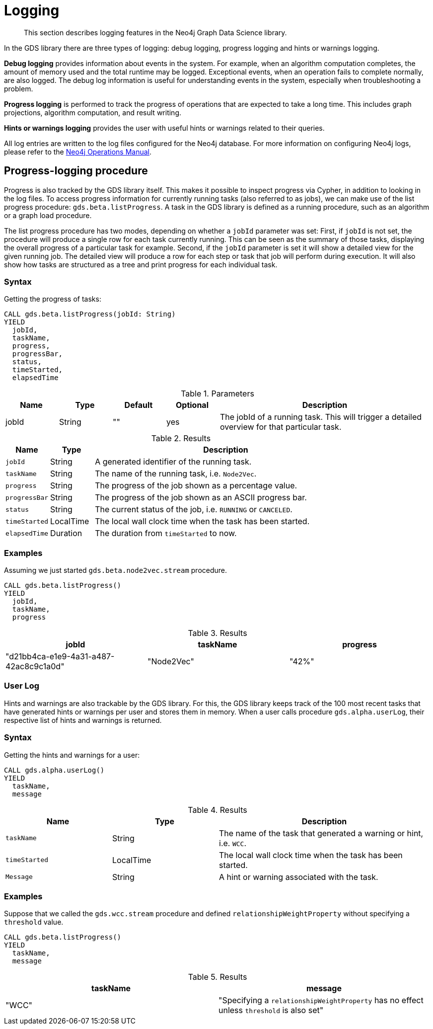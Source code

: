 [[logging]]
= Logging

[abstract]
--
This section describes logging features in the Neo4j Graph Data Science library.
--

In the GDS library there are three types of logging: debug logging, progress logging and hints or warnings logging.

*Debug logging* provides information about events in the system.
For example, when an algorithm computation completes, the amount of memory used and the total runtime may be logged.
Exceptional events, when an operation fails to complete normally, are also logged.
The debug log information is useful for understanding events in the system, especially when troubleshooting a problem.

*Progress logging* is performed to track the progress of operations that are expected to take a long time.
This includes graph projections, algorithm computation, and result writing.

*Hints or warnings logging* provides the user with useful hints or warnings related to their queries.

All log entries are written to the log files configured for the Neo4j database.
For more information on configuring Neo4j logs, please refer to the https://neo4j.com/docs/operations-manual/current/monitoring/logging/#logging[Neo4j Operations Manual].


[[logging-progress-logging]]
[.beta]
== Progress-logging procedure

Progress is also tracked by the GDS library itself.
This makes it possible to inspect progress via Cypher, in addition to looking in the log files.
To access progress information for currently running tasks (also referred to as jobs), we can make use of the list progress procedure: `gds.beta.listProgress`.
A task in the GDS library is defined as a running procedure, such as an algorithm or a graph load procedure.

The list progress procedure has two modes, depending on whether a `jobId` parameter was set:
First, if `jobId` is not set, the procedure will produce a single row for each task currently running.
This can be seen as the summary of those tasks, displaying the overall progress of a particular task for example.
Second, if the `jobId` parameter is set it will show a detailed view for the given running job.
The detailed view will produce a row for each step or task that job will perform during execution.
It will also show how tasks are structured as a tree and print progress for each individual task.

[[logging-progress-logging-syntax]]
=== Syntax

.Getting the progress of tasks:
[source, cypher, role=noplay]
----
CALL gds.beta.listProgress(jobId: String)
YIELD
  jobId,
  taskName,
  progress,
  progressBar,
  status,
  timeStarted,
  elapsedTime
----

.Parameters
[opts="header",cols="1,1,1,1,4"]
|===
| Name              | Type          | Default   | Optional  | Description
| jobId             | String        | ""        | yes       | The jobId of a running task. This will trigger a detailed overview for that particular task.
|===

.Results
[opts="header",cols="1m,1,6"]
|===
| Name          | Type      | Description
| jobId         | String    | A generated identifier of the running task.
| taskName      | String    | The name of the running task, i.e. `Node2Vec`.
| progress      | String    | The progress of the job shown as a percentage value.
| progressBar   | String    | The progress of the job shown as an ASCII progress bar.
| status        | String    | The current status of the job, i.e. `RUNNING` or `CANCELED`.
| timeStarted   | LocalTime | The local wall clock time when the task has been started.
| elapsedTime   | Duration  | The duration from `timeStarted` to now.
|===


[[logging-progress-logging-examples]]
=== Examples

Assuming we just started `gds.beta.node2vec.stream` procedure.

[source,cypher,role=noplay]
----
CALL gds.beta.listProgress()
YIELD
  jobId,
  taskName,
  progress
----

.Results
[opts="header"]
|===
| jobId                                  | taskName   | progress
| "d21bb4ca-e1e9-4a31-a487-42ac8c9c1a0d" | "Node2Vec" | "42%"
|===

[[logging-user-warnings]]
[.alpha]
=== User Log

Hints and warnings are also trackable by the GDS library.
For this, the GDS library keeps track of the 100 most recent tasks that have generated hints or warnings per user and stores them in memory.
When a user calls procedure `gds.alpha.userLog`, their respective list of hints and warnings is returned.

[[logging-progress-logging-syntax]]
=== Syntax

.Getting the hints and warnings for a user:
[source,cypher,role=noplay]
----
CALL gds.alpha.userLog()
YIELD
  taskName,
  message
----

.Results
[opts="header",cols="1m,1,2"]
|===
| Name          | Type      | Description
| taskName      | String    | The name of the task that generated a warning or hint, i.e. `WCC`.
|timeStarted      | LocalTime      | The local wall clock time when the task has been started.
| Message      | String    | A hint or warning associated with the task.
|===

=== Examples

Suppose that we called the  `gds.wcc.stream` procedure and defined `relationshipWeightProperty` without specifying a `threshold` value.

[source,cypher,role=noplay]
----
CALL gds.beta.listProgress()
YIELD
  taskName,
  message
----

.Results
[opts="header"]
|===
taskName   | message
| "WCC"     |"Specifying a `relationshipWeightProperty` has no effect unless `threshold` is also set"
|===
